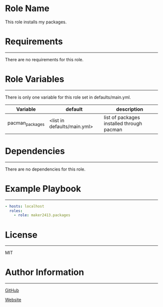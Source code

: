 * Role Name

This role installs my packages.

* Requirements
------------

There are no requirements for this role.

* Role Variables
--------------

There is only one variable for this role set in defaults/main.yml.
| Variable            | default                     | description                                                          |
|---------------------+-----------------------------+----------------------------------------------------------------------|
| pacman_packages     | <list in defaults/main.yml> | list of packages installed through pacman                            |

* Dependencies
------------

There are no dependencies for this role.

* Example Playbook
----------------

#+BEGIN_SRC yaml
  - hosts: localhost
    roles:
      - role: maker2413.packages
#+END_SRC

* License
-------

MIT

* Author Information
------------------

[[https://github.com/maker2413][GitHub]]

[[https://www.ethancpost.com][Website]]
